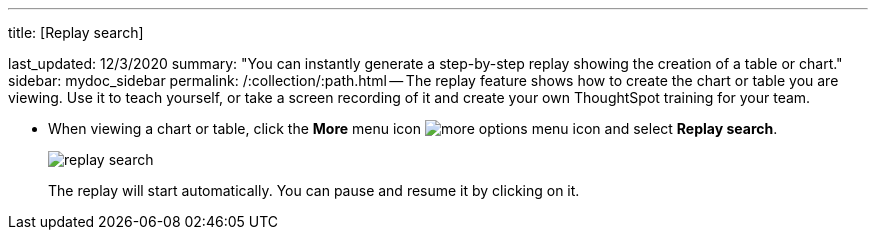 '''

title: [Replay search]

last_updated: 12/3/2020 summary: "You can instantly generate a step-by-step replay showing the creation of a table or chart." sidebar: mydoc_sidebar permalink: /:collection/:path.html -- The replay feature shows how to create the chart or table you are viewing.
Use it to teach yourself, or take a screen recording of it and create your own ThoughtSpot training for your team.

* When viewing a chart or table, click the *More* menu icon image:icon-ellipses.png[more options menu icon] and select *Replay search*.
+
image::replay-search.png[]
+
The replay will start automatically.
You can pause and resume it by clicking on it.
